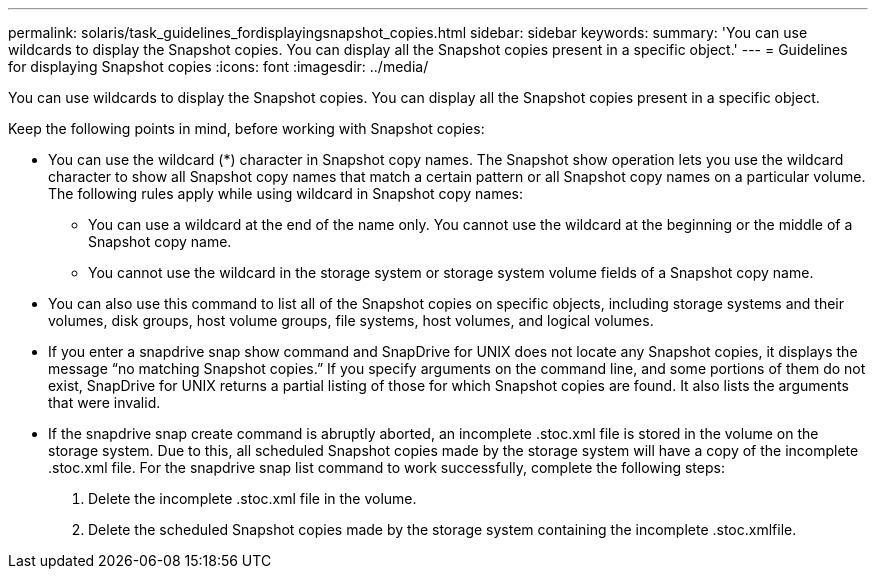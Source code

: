 ---
permalink: solaris/task_guidelines_fordisplayingsnapshot_copies.html
sidebar: sidebar
keywords: 
summary: 'You can use wildcards to display the Snapshot copies. You can display all the Snapshot copies present in a specific object.'
---
= Guidelines for displaying Snapshot copies
:icons: font
:imagesdir: ../media/

[.lead]
You can use wildcards to display the Snapshot copies. You can display all the Snapshot copies present in a specific object.

Keep the following points in mind, before working with Snapshot copies:

* You can use the wildcard (*) character in Snapshot copy names. The Snapshot show operation lets you use the wildcard character to show all Snapshot copy names that match a certain pattern or all Snapshot copy names on a particular volume. The following rules apply while using wildcard in Snapshot copy names:
 ** You can use a wildcard at the end of the name only. You cannot use the wildcard at the beginning or the middle of a Snapshot copy name.
 ** You cannot use the wildcard in the storage system or storage system volume fields of a Snapshot copy name.
* You can also use this command to list all of the Snapshot copies on specific objects, including storage systems and their volumes, disk groups, host volume groups, file systems, host volumes, and logical volumes.
* If you enter a snapdrive snap show command and SnapDrive for UNIX does not locate any Snapshot copies, it displays the message "`no matching Snapshot copies.`" If you specify arguments on the command line, and some portions of them do not exist, SnapDrive for UNIX returns a partial listing of those for which Snapshot copies are found. It also lists the arguments that were invalid.
* If the snapdrive snap create command is abruptly aborted, an incomplete .stoc.xml file is stored in the volume on the storage system. Due to this, all scheduled Snapshot copies made by the storage system will have a copy of the incomplete .stoc.xml file. For the snapdrive snap list command to work successfully, complete the following steps:

. Delete the incomplete .stoc.xml file in the volume.
. Delete the scheduled Snapshot copies made by the storage system containing the incomplete .stoc.xmlfile.
